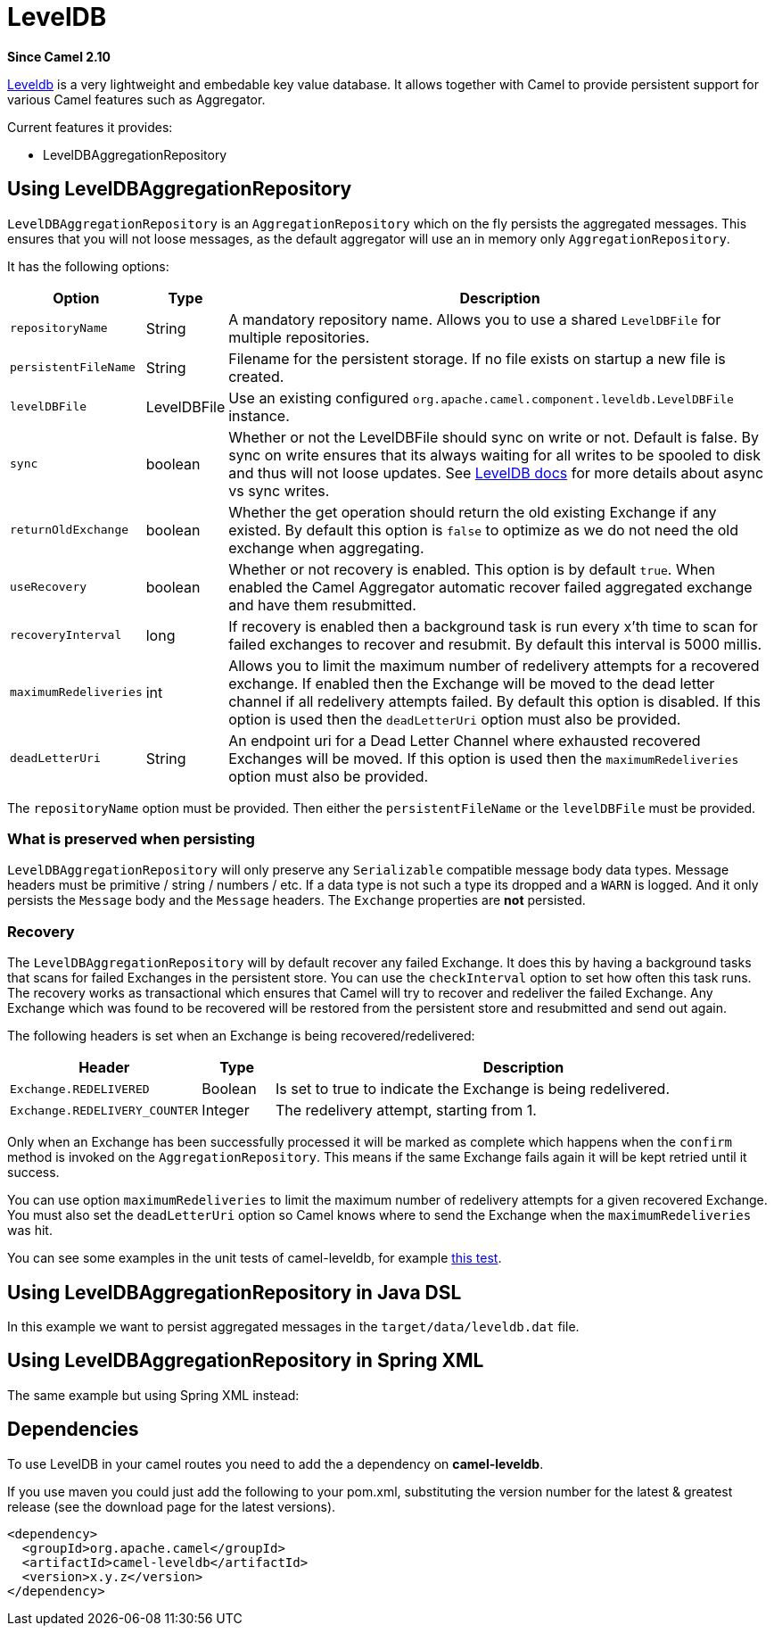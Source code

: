 [[leveldb-component]]
= LevelDB Component
//THIS FILE IS COPIED: EDIT THE SOURCE FILE:
:page-source: components/camel-leveldb/src/main/docs/leveldb.adoc
:docTitle: LevelDB
:artifactId: camel-leveldb
:description: Using LevelDB as persistent EIP store
:since: 2.10

*Since Camel {since}*

https://code.google.com/p/leveldb/[Leveldb] is a very lightweight and
embedable key value database. It allows together with Camel to provide
persistent support for various Camel features such as
Aggregator.

Current features it provides:

* LevelDBAggregationRepository

[[LevelDB-UsingLevelDBAggregationRepository]]
== Using LevelDBAggregationRepository

`LevelDBAggregationRepository` is an `AggregationRepository` which on
the fly persists the aggregated messages. This ensures that you will not
loose messages, as the default aggregator will use an in memory only
`AggregationRepository`.

It has the following options:

[width="100%",cols="10%,10%,80%",options="header",]
|=======================================================================

|Option |Type |Description

|`repositoryName` |String |A mandatory repository name. Allows you to use a shared `LevelDBFile`
for multiple repositories.

|`persistentFileName` |String |Filename for the persistent storage. If no file exists on startup a new
file is created.

|`levelDBFile` |LevelDBFile |Use an existing configured
`org.apache.camel.component.leveldb.LevelDBFile` instance.

|`sync` |boolean |Whether or not the LevelDBFile should sync on write or
not. Default is false. By sync on write ensures that its always waiting
for all writes to be spooled to disk and thus will not loose updates.
See http://leveldb.googlecode.com/svn/trunk/doc/index.html[LevelDB docs]
for more details about async vs sync writes.

|`returnOldExchange` |boolean |Whether the get operation should return the old existing Exchange if any
existed. By default this option is `false` to optimize as we do not need
the old exchange when aggregating.

|`useRecovery` |boolean |Whether or not recovery is enabled. This option is by default `true`.
When enabled the Camel Aggregator automatic
recover failed aggregated exchange and have them resubmitted.

|`recoveryInterval` |long |If recovery is enabled then a background task is run every x'th time to
scan for failed exchanges to recover and resubmit. By default this
interval is 5000 millis.

|`maximumRedeliveries` |int |Allows you to limit the maximum number of redelivery attempts for a
recovered exchange. If enabled then the Exchange will be moved to the
dead letter channel if all redelivery attempts failed. By default this
option is disabled. If this option is used then the `deadLetterUri`
option must also be provided.

|`deadLetterUri` |String |An endpoint uri for a Dead Letter Channel
where exhausted recovered Exchanges will be moved. If this option is
used then the `maximumRedeliveries` option must also be provided.
|=======================================================================

The `repositoryName` option must be provided. Then either the
`persistentFileName` or the `levelDBFile` must be provided.

[[LevelDB-Whatispreservedwhenpersisting]]
=== What is preserved when persisting

`LevelDBAggregationRepository` will only preserve any `Serializable`
compatible message body data types. Message headers must be primitive /
string / numbers / etc. If a data type is not such a type its dropped
and a `WARN` is logged. And it only persists the `Message` body and the
`Message` headers. The `Exchange` properties are *not* persisted.

[[LevelDB-Recovery]]
=== Recovery

The `LevelDBAggregationRepository` will by default recover any failed
Exchange. It does this by having a background tasks
that scans for failed Exchanges in the persistent
store. You can use the `checkInterval` option to set how often this task
runs. The recovery works as transactional which ensures that Camel will
try to recover and redeliver the failed Exchange.
Any Exchange which was found to be recovered will be
restored from the persistent store and resubmitted and send out again.

The following headers is set when an Exchange is
being recovered/redelivered:

[width="100%",cols="10%,10%,80%",options="header",]
|=======================================================================
|Header |Type |Description

|`Exchange.REDELIVERED` |Boolean |Is set to true to indicate the Exchange is being
redelivered.

|`Exchange.REDELIVERY_COUNTER` |Integer |The redelivery attempt, starting from 1.
|=======================================================================

Only when an Exchange has been successfully
processed it will be marked as complete which happens when the `confirm`
method is invoked on the `AggregationRepository`. This means if the same
Exchange fails again it will be kept retried until
it success.

You can use option `maximumRedeliveries` to limit the maximum number of
redelivery attempts for a given recovered Exchange.
You must also set the `deadLetterUri` option so Camel knows where to
send the Exchange when the `maximumRedeliveries` was
hit.

You can see some examples in the unit tests of camel-leveldb, for
example
https://svn.apache.org/repos/asf/camel/trunk/components/camel-leveldb/src/test/java/org/apache/camel/component/leveldb/LevelDBAggregateRecoverTest.java[this
test].

[[LevelDB-UsingLevelDBAggregationRepositoryinJavaDSL]]
== Using LevelDBAggregationRepository in Java DSL

In this example we want to persist aggregated messages in the
`target/data/leveldb.dat` file.

[[LevelDB-UsingLevelDBAggregationRepositoryinSpringXML]]
== Using LevelDBAggregationRepository in Spring XML

The same example but using Spring XML instead:

[[LevelDB-Dependencies]]
== Dependencies

To use LevelDB in your camel routes you need to add
the a dependency on *camel-leveldb*.

If you use maven you could just add the following to your pom.xml,
substituting the version number for the latest & greatest release (see
the download page for the latest versions).

[source,xml]
----------------------------------------
<dependency>
  <groupId>org.apache.camel</groupId>
  <artifactId>camel-leveldb</artifactId>
  <version>x.y.z</version>
</dependency>
----------------------------------------
